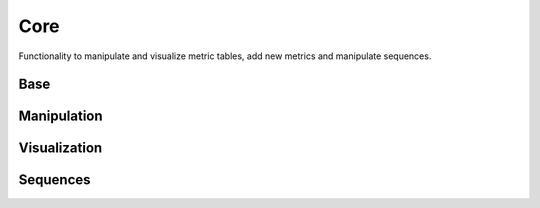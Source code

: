 Core
####
Functionality to manipulate and visualize metric tables, add new metrics and manipulate sequences.

Base
----
.. autosummary::
    :toctree:
    :nosignatures:

    seqme.evaluate
    seqme.Cache
    seqme.Metric
    seqme.MetricResult


Manipulation
------------
.. autosummary::
    :toctree:
    :nosignatures:

    seqme.combine
    seqme.top_k
    seqme.sort
    seqme.rename



Visualization
-------------
.. autosummary::
    :toctree:
    :nosignatures:

    seqme.show
    seqme.barplot
    seqme.parallel_coordinates
    seqme.plot_series
    seqme.to_latex


Sequences
---------
.. autosummary::
    :toctree:
    :nosignatures:

    seqme.shuffle_characters
    seqme.random_subset
    seqme.read_fasta
    seqme.to_fasta
